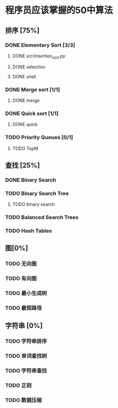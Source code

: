 * 程序员应该掌握的50中算法

** 排序 [75%]

*** DONE Elementary Sort [3/3]
**** DONE [[Insertion][src/insertion_sort.py]]
**** DONE selection
**** DONE shell

*** DONE Merge sort [1/1]
**** DONE merge
*** DONE Quick sort [1/1]
**** DONE quick

*** TODO Priority Queues [0/1]
**** TODO TopM

** 查找 [25%]

*** DONE Binary Search

*** TODO Binary Search Tree
**** TODO binary search

*** TODO Balanced Search Trees

*** TODO Hash Tables


** 图[0%]

*** TODO 无向图

*** TODO 有向图

*** TODO 最小生成树

*** TODO 最短路径

** 字符串 [0%]

*** TODO 字符串排序

*** TODO 单词查找树

*** TODO 字符串查找

*** TODO 正则

*** TODO 数据压缩
